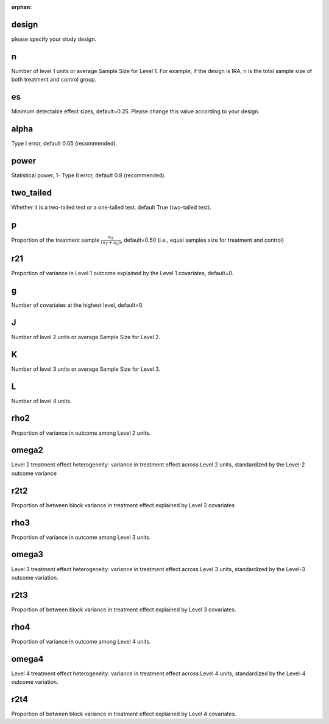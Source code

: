 :orphan:

.. _design:

design
--------------------------
please specify your study design.

.. _n:

n
--------------------------
Number of level 1 units or average Sample Size for Level 1. 
For example, if the design is IRA, n is the total sample size of both treatment and control group.

.. _es:

es
--------------------------
Minimum detectable effect sizes, default=0.25. Please change this value according to your design.

.. _alpha:

alpha
--------------------------
Type I error, default 0.05 (recommended).


.. _power:

power
--------------------------
Statistical power, 1- Type II error, default 0.8 (recommended).

.. _two_tailed:

two_tailed
--------------------------
Whether it is a two-tailed test or a one-tailed test. default True (two-tailed test).

.. _p:

p
--------------------------
Proportion of the treatment sample :math:`\frac{n_T}{(n_T+n_C)}`, default=0.50 (i.e., equal samples size for treatment and control)

.. _r21:

r21
--------------------------
Proportion of variance in Level 1 outcome explained by the Level 1 covariates, default=0.

.. _g:

g
--------------------------
Number of covariates at the highest level, default=0.

.. _J:

J
--------------------------
Number of level 2 units or average Sample Size for Level 2. 

K
--------------------------
Number of level 3 units or average Sample Size for Level 3. 

L
--------------------------
Number of level 4 units. 

.. _rho2:

rho2
--------------------------
Proportion of variance in outcome among Level 2 units.

.. _omega2:

omega2
--------------------------
Level 2 treatment effect heterogeneity:  variance in treatment effect across Level 2 units, standardized by the Level-2 outcome variance

.. _r2t2:

r2t2
--------------------------
Proportion of between block variance in treatment effect explained by Level 2 covariates

.. _rho3:
rho3
--------------------------
Proportion of variance in outcome among Level 3 units.

.. _omega3:

omega3
--------------------------
Level 3 treatment effect heterogeneity:  variance in treatment effect across Level 3 units, standardized by the Level-3 outcome variation.

.. _r2t3:

r2t3
--------------------------
Proportion of between block variance in treatment effect explained by Level 3 covariates.

.. _rho4:
rho4
--------------------------
Proportion of variance in outcome among Level 4 units.

.. _omega3:

omega4
--------------------------
Level 4 treatment effect heterogeneity:  variance in treatment effect across Level 4 units, standardized by the Level-4 outcome variation.

.. _r2t4:

r2t4
--------------------------
Proportion of between block variance in treatment effect explained by Level 4 covariates.



